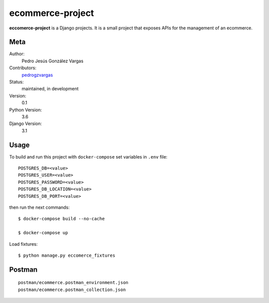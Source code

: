 ecommerce-project
=======================

**eccomerce-project** is a Django projects. It is a small project
that exposes APIs for the management of an ecommerce.


Meta
----

Author:
    Pedro Jesús González Vargas

Contributors:
    `pedrogzvargas <https://github.com/pedrogzvargas>`_

Status:
    maintained, in development

Version:
    0.1

Python Version:
    3.6

Django Version:
    3.1


Usage
-----

To build and run this project with ``docker-compose`` set variables in ``.env`` file::

    POSTGRES_DB=<value>
    POSTGRES_USER=<value>
    POSTGRES_PASSWORD=<value>
    POSTGRES_DB_LOCATION=<value>
    POSTGRES_DB_PORT=<value>

then run the next commands::

    $ docker-compose build --no-cache

    $ docker-compose up


Load fixtures::

    $ python manage.py eccomerce_fixtures


Postman
-------
::

    postman/ecommerce.postman_environment.json
    postman/ecommerce.postman_collection.json
